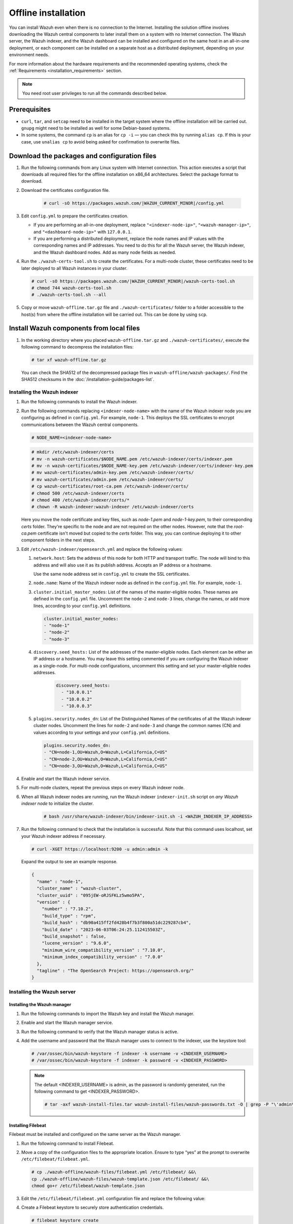 .. Copyright (C) 2015, Wazuh, Inc.

.. meta::
  :description: Discover the offline step-by-step process to install the Wazuh central components without connection to the Internet.

Offline installation
====================

You can install Wazuh even when there is no connection to the Internet. Installing the solution offline involves downloading the Wazuh central components to later install them on a system with no Internet connection. The Wazuh server, the Wazuh indexer, and the Wazuh dashboard can be installed and configured on the same host in an all-in-one deployment, or each component can be installed on a separate host as a distributed deployment, depending on your environment needs.

For more information about the hardware requirements and the recommended operating systems, check the :ref:`Requirements <installation_requirements>` section.

.. note:: You need root user privileges to run all the commands described below.

Prerequisites
-------------

- ``curl``, ``tar``, and ``setcap`` need to be installed in the target system where the offline installation will be carried out. ``gnupg`` might need to be installed as well for some Debian-based systems.

- In some systems, the command ``cp`` is an alias for ``cp -i`` — you can check this by running ``alias cp``. If this is your case, use ``unalias cp`` to avoid being asked for confirmation to overwrite files.

Download the packages and configuration files
---------------------------------------------

#. Run the following commands from any Linux system with Internet connection. This action executes a script that downloads all required files for the offline installation on x86_64 architectures. Select the package format to download.
    
   .. tabs::

        .. group-tab:: RPM

            .. code-block:: console
        
               # curl -sO https://packages.wazuh.com/|WAZUH_CURRENT_MINOR|/wazuh-install.sh
               # chmod 744 wazuh-install.sh
               # ./wazuh-install.sh -dw rpm

        .. group-tab:: DEB

            .. code-block:: console
        
               # curl -sO https://packages.wazuh.com/|WAZUH_CURRENT_MINOR|/wazuh-install.sh
               # chmod 744 wazuh-install.sh
               # ./wazuh-install.sh -dw deb
          
#. Download the certificates configuration file.

      .. code-block:: console

         # curl -sO https://packages.wazuh.com/|WAZUH_CURRENT_MINOR|/config.yml

#. Edit ``config.yml`` to prepare the certificates creation.

   -  If you are performing an all-in-one deployment, replace ``"<indexer-node-ip>"``, ``"<wazuh-manager-ip>"``, and ``"<dashboard-node-ip>"`` with ``127.0.0.1``.

   -  If you are performing a distributed deployment, replace the node names and IP values with the corresponding names and IP addresses. You need to do this for all the Wazuh server, the Wazuh indexer, and the Wazuh dashboard nodes. Add as many node fields as needed.


#.  Run the ``./wazuh-certs-tool.sh`` to create the certificates. For a multi-node cluster, these certificates need to be later deployed to all Wazuh instances in your cluster.

    .. code-block:: console

        # curl -sO https://packages.wazuh.com/|WAZUH_CURRENT_MINOR|/wazuh-certs-tool.sh
        # chmod 744 wazuh-certs-tool.sh
        # ./wazuh-certs-tool.sh --all

#. Copy or move ``wazuh-offline.tar.gz`` file and ``./wazuh-certificates/`` folder to a folder accessible to the host(s) from where the offline installation will be carried out. This can be done by using ``scp``.


Install Wazuh components from local files
-----------------------------------------

#. In the working directory where you placed ``wazuh-offline.tar.gz`` and ``./wazuh-certificates/``, execute the following command to decompress the installation files:

   .. code-block:: console

      # tar xf wazuh-offline.tar.gz

   You can check the SHA512 of the decompressed package files in ``wazuh-offline/wazuh-packages/``. Find the SHA512 checksums in the :doc:`/installation-guide/packages-list`.

Installing the Wazuh indexer
^^^^^^^^^^^^^^^^^^^^^^^^^^^^

#.  Run the following commands to install the Wazuh indexer.

    .. tabs::

        .. group-tab:: RPM

            .. code-block:: console

               # rpm --import ./wazuh-offline/wazuh-files/GPG-KEY-WAZUH
               # rpm -ivh ./wazuh-offline/wazuh-packages/wazuh-indexer*.rpm

        .. group-tab:: DEB

            .. code-block:: console

                # dpkg -i ./wazuh-offline/wazuh-packages/wazuh-indexer*.deb

#. Run the following commands replacing ``<indexer-node-name>`` with the name of the Wazuh indexer node you are configuring as defined in ``config.yml``. For example, ``node-1``. This deploys the SSL certificates to encrypt communications between the Wazuh central components.

   .. code-block:: console

      # NODE_NAME=<indexer-node-name>

   .. code-block:: console

      # mkdir /etc/wazuh-indexer/certs
      # mv -n wazuh-certificates/$NODE_NAME.pem /etc/wazuh-indexer/certs/indexer.pem
      # mv -n wazuh-certificates/$NODE_NAME-key.pem /etc/wazuh-indexer/certs/indexer-key.pem
      # mv wazuh-certificates/admin-key.pem /etc/wazuh-indexer/certs/
      # mv wazuh-certificates/admin.pem /etc/wazuh-indexer/certs/
      # cp wazuh-certificates/root-ca.pem /etc/wazuh-indexer/certs/
      # chmod 500 /etc/wazuh-indexer/certs
      # chmod 400 /etc/wazuh-indexer/certs/*
      # chown -R wazuh-indexer:wazuh-indexer /etc/wazuh-indexer/certs

   Here you move the node certificate and key files, such as `node-1.pem` and `node-1-key.pem`, to their corresponding `certs` folder. They're specific to the node and are not required on the other nodes. However, note that the `root-ca.pem` certificate isn't moved but copied to the `certs` folder. This way, you can continue deploying it to other component folders in the next steps.

#. Edit ``/etc/wazuh-indexer/opensearch.yml`` and replace the following values:


   #. ``network.host``:  Sets the address of this node for both HTTP and transport traffic. The node will bind to this address and will also use it as its publish address. Accepts an IP address or a hostname.

      Use the same node address set in ``config.yml`` to create the SSL certificates.

   #. ``node.name``: Name of the Wazuh indexer node as defined in the ``config.yml`` file. For example, ``node-1``.

   #. ``cluster.initial_master_nodes``: List of the names of the master-eligible nodes. These names are defined in the ``config.yml`` file. Uncomment the ``node-2`` and ``node-3`` lines, change the names, or add more lines, according to your ``config.yml`` definitions.

      .. code-block:: yaml

        cluster.initial_master_nodes:
        - "node-1"
        - "node-2"
        - "node-3"

   #. ``discovery.seed_hosts:`` List of the addresses of the master-eligible nodes. Each element can be either an IP address or a hostname.
      You may leave this setting commented if you are configuring the Wazuh indexer as a single-node. For multi-node configurations, uncomment this setting and set your master-eligible nodes addresses.

       .. code-block:: yaml

        discovery.seed_hosts:
          - "10.0.0.1"
          - "10.0.0.2"
          - "10.0.0.3"

   #. ``plugins.security.nodes_dn``: List of the Distinguished Names of the certificates of all the Wazuh indexer cluster nodes. Uncomment the lines for ``node-2`` and ``node-3`` and change the common names (CN) and values according to your settings and your ``config.yml`` definitions.

      .. code-block:: yaml

        plugins.security.nodes_dn:
        - "CN=node-1,OU=Wazuh,O=Wazuh,L=California,C=US"
        - "CN=node-2,OU=Wazuh,O=Wazuh,L=California,C=US"
        - "CN=node-3,OU=Wazuh,O=Wazuh,L=California,C=US"

#.  Enable and start the Wazuh indexer service.

    .. include:: /_templates/installations/indexer/common/enable_indexer.rst

#. For multi-node clusters, repeat the previous steps on every Wazuh indexer node.

#. When all Wazuh indexer nodes are running, run the Wazuh indexer ``indexer-init.sh`` script on `any Wazuh indexer node` to initialize the cluster. 

    .. code-block:: console

        # bash /usr/share/wazuh-indexer/bin/indexer-init.sh -i <WAZUH_INDEXER_IP_ADDRESS>
  
#. Run the following command to check that the installation is successful. Note that this command uses localhost, set your Wazuh indexer address if necessary. 

   .. code-block:: console

      # curl -XGET https://localhost:9200 -u admin:admin -k

   Expand the output to see an example response.

   .. code-block:: none
      :class: output collapsed

      {
        "name" : "node-1",
        "cluster_name" : "wazuh-cluster",
        "cluster_uuid" : "095jEW-oRJSFKLz5wmo5PA",
        "version" : {
          "number" : "7.10.2",
          "build_type" : "rpm",
          "build_hash" : "db90a415ff2fd428b4f7b3f800a51dc229287cb4",
          "build_date" : "2023-06-03T06:24:25.112415503Z",
          "build_snapshot" : false,
          "lucene_version" : "9.6.0",
          "minimum_wire_compatibility_version" : "7.10.0",
          "minimum_index_compatibility_version" : "7.0.0"
        },
        "tagline" : "The OpenSearch Project: https://opensearch.org/"
      }

Installing the Wazuh server
^^^^^^^^^^^^^^^^^^^^^^^^^^^^

Installing the Wazuh manager
~~~~~~~~~~~~~~~~~~~~~~~~~~~~

#.  Run the following commands to import the Wazuh key and install the Wazuh manager.

    .. tabs::

        .. group-tab:: RPM

            .. code-block:: console

                # rpm --import ./wazuh-offline/wazuh-files/GPG-KEY-WAZUH
                # rpm -ivh ./wazuh-offline/wazuh-packages/wazuh-manager*.rpm

        .. group-tab:: DEB

            .. code-block:: console

                # dpkg -i ./wazuh-offline/wazuh-packages/wazuh-manager*.deb

#.  Enable and start the Wazuh manager service.

    .. include:: /_templates/installations/wazuh/common/enable_wazuh_manager_service.rst

#.  Run the following command to verify that the Wazuh manager status is active.

    .. include:: /_templates/installations/wazuh/common/check_wazuh_manager.rst

#. Add the username and password that the Wazuh manager uses to connect to the indexer, use the keystore tool: 

   .. code-block:: console

       # /var/ossec/bin/wazuh-keystore -f indexer -k username -v <INDEXER_USERNAME>
       # /var/ossec/bin/wazuh-keystore -f indexer -k password -v <INDEXER_PASSWORD>   

   .. note:: The default <INDEXER_USERNAME> is admin, as the password is randomly generated, run the following command to get <INDEXER_PASSWORD>.
      
      .. code-block:: console

          # tar -axf wazuh-install-files.tar wazuh-install-files/wazuh-passwords.txt -O | grep -P "\'admin\'" -A 1


Installing Filebeat
~~~~~~~~~~~~~~~~~~~

Filebeat must be installed and configured on the same server as the Wazuh manager.

#.  Run the following command to install Filebeat.

    .. tabs::

        .. group-tab:: RPM

            .. code-block:: console

                # rpm -ivh ./wazuh-offline/wazuh-packages/filebeat*.rpm

        .. group-tab:: DEB

            .. code-block:: console

                # dpkg -i ./wazuh-offline/wazuh-packages/filebeat*.deb

#.  Move a copy of the configuration files to the appropriate location. Ensure to type “yes” at the prompt to overwrite ``/etc/filebeat/filebeat.yml``.

    .. code-block:: console

        # cp ./wazuh-offline/wazuh-files/filebeat.yml /etc/filebeat/ &&\
        cp ./wazuh-offline/wazuh-files/wazuh-template.json /etc/filebeat/ &&\
        chmod go+r /etc/filebeat/wazuh-template.json

#. Edit the ``/etc/filebeat/filebeat.yml`` configuration file and replace the following value:

   .. include:: /_templates/installations/filebeat/opensearch/configure_filebeat.rst

#. Create a Filebeat keystore to securely store authentication credentials.

   .. code-block:: console

      # filebeat keystore create

#. Add the username and password ``admin``:``admin`` to the secrets keystore.

   .. code-block:: console

      # echo admin | filebeat keystore add username --stdin --force
      # echo admin | filebeat keystore add password --stdin --force

#.  Install the Wazuh module for Filebeat.

    .. code-block:: console

        # tar -xzf ./wazuh-offline/wazuh-files/wazuh-filebeat-0.4.tar.gz -C /usr/share/filebeat/module

#.  Replace ``<server-node-name>`` with your Wazuh server node certificate name, the same used in ``config.yml`` when creating the certificates. For example, ``wazuh-1``. Then, move the certificates to their corresponding location.

     .. code-block:: console

        # NODE_NAME=<server-node-name>

    .. code-block:: console

        # mkdir /etc/filebeat/certs
        # mv -n wazuh-certificates/$NODE_NAME.pem /etc/filebeat/certs/filebeat.pem
        # mv -n wazuh-certificates/$NODE_NAME-key.pem /etc/filebeat/certs/filebeat-key.pem
        # cp wazuh-certificates/root-ca.pem /etc/filebeat/certs/
        # chmod 500 /etc/filebeat/certs
        # chmod 400 /etc/filebeat/certs/*
        # chown -R root:root /etc/filebeat/certs


#.  Enable and start the Filebeat service.

    .. include:: /_templates/installations/elastic/common/enable_filebeat.rst

#.  Run the following command to make sure Filebeat is successfully installed.

    .. code-block:: console

        # filebeat test output

    Expand the output to see an example response.

    .. code-block:: none
        :class: output collapsed

        elasticsearch: https://127.0.0.1:9200...
          parse url... OK
          connection...
            parse host... OK
            dns lookup... OK
            addresses: 127.0.0.1
            dial up... OK
          TLS...
            security: server's certificate chain verification is enabled
            handshake... OK
            TLS version: TLSv1.3
            dial up... OK
          talk to server... OK
          version: 7.10.2


Your Wazuh server node is now successfully installed. Repeat the steps of this installation process stage for every Wazuh server node in your cluster, expand the **Wazuh cluster configuration for multi-node deployment** section below, and carry on then with configuring the Wazuh cluster. If you want a Wazuh server single-node cluster, everything is set and you can proceed directly with the Wazuh dashboard installation.

Wazuh cluster configuration for multi-node deployment
~~~~~~~~~~~~~~~~~~~~~~~~~~~~~~~~~~~~~~~~~~~~~~~~~~~~~

.. raw:: html

  <div class="accordion-section">

After completing the installation of the Wazuh server on every node, you need to configure one server node only as the master and the rest as workers.


Configuring the Wazuh server master node
""""""""""""""""""""""""""""""""""""""""

  #. Edit the following settings in the ``/var/ossec/etc/ossec.conf`` configuration file.

      .. include:: /_templates/installations/manager/configure_wazuh_master_node.rst

  #. Restart the Wazuh manager.

      .. include:: /_templates/installations/manager/restart_wazuh_manager.rst


Configuring the Wazuh server worker nodes
"""""""""""""""""""""""""""""""""""""""""

  #. .. include:: /_templates/installations/manager/configure_wazuh_worker_node.rst

  #. Restart the Wazuh manager.

      .. include:: /_templates/installations/manager/restart_wazuh_manager.rst

  Repeat these configuration steps for every Wazuh server worker node in your cluster.

Testing Wazuh server cluster
""""""""""""""""""""""""""""

To verify that the Wazuh cluster is enabled and all the nodes are connected, execute the following command:

  .. code-block:: console

    # /var/ossec/bin/cluster_control -l

An example output of the command looks as follows:

  .. code-block:: none
    :class: output

      NAME         TYPE    VERSION  ADDRESS
      master-node  master  |WAZUH_CURRENT|   10.0.0.3
      worker-node1 worker  |WAZUH_CURRENT|   10.0.0.4
      worker-node2 worker  |WAZUH_CURRENT|   10.0.0.5

Note that ``10.0.0.3``, ``10.0.0.4``, ``10.0.0.5`` are example IPs.

Installing the Wazuh dashboard
^^^^^^^^^^^^^^^^^^^^^^^^^^^^^^

#.  Run the following commands to install the Wazuh dashboard.

    .. tabs::

        .. group-tab:: RPM

            .. code-block:: console

                # rpm --import ./wazuh-offline/wazuh-files/GPG-KEY-WAZUH
                # rpm -ivh ./wazuh-offline/wazuh-packages/wazuh-dashboard*.rpm

        .. group-tab:: DEB

            .. code-block:: console

                # dpkg -i ./wazuh-offline/wazuh-packages/wazuh-dashboard*.deb

#.  Replace ``<dashboard-node-name>`` with your Wazuh dashboard node name, the same used in ``config.yml`` to create the certificates. For example, ``dashboard``. Then, move the certificates to their corresponding location.

    .. code-block:: console

        # NODE_NAME=<dashboard-node-name>

    .. code-block:: console

        # mkdir /etc/wazuh-dashboard/certs
        # mv -n wazuh-certificates/$NODE_NAME.pem /etc/wazuh-dashboard/certs/dashboard.pem
        # mv -n wazuh-certificates/$NODE_NAME-key.pem /etc/wazuh-dashboard/certs/dashboard-key.pem
        # cp wazuh-certificates/root-ca.pem /etc/wazuh-dashboard/certs/
        # chmod 500 /etc/wazuh-dashboard/certs
        # chmod 400 /etc/wazuh-dashboard/certs/*
        # chown -R wazuh-dashboard:wazuh-dashboard /etc/wazuh-dashboard/certs

#. Edit the ``/etc/wazuh-dashboard/opensearch_dashboards.yml`` file and replace the following values:

   #. ``server.host``: This setting specifies the host of the back end server. To allow remote users to connect, set the value to the IP address or DNS name of the Wazuh dashboard.  The value ``0.0.0.0`` will accept all the available IP addresses of the host.

   #. ``opensearch.hosts``: The URLs of the Wazuh indexer instances to use for all your queries. The Wazuh dashboard can be configured to connect to multiple Wazuh indexer nodes in the same cluster. The addresses of the nodes can be separated by commas. For example,  ``["https://10.0.0.2:9200", "https://10.0.0.3:9200","https://10.0.0.4:9200"]``

        .. code-block:: yaml
          :emphasize-lines: 1,3

             server.host: 0.0.0.0
             server.port: 443
             opensearch.hosts: https://localhost:9200
             opensearch.ssl.verificationMode: certificate

#.  Enable and start the Wazuh dashboard.

    .. include:: /_templates/installations/dashboard/enable_dashboard.rst

#. **Only for distributed deployments**:  Edit the file ``/usr/share/wazuh-dashboard/data/wazuh/config/wazuh.yml`` and replace the ``url`` value with the IP address or hostname of the Wazuh server master node.

            .. code-block:: yaml
               :emphasize-lines: 3

               hosts:
                 - default:
                     url: https://localhost
                     port: 55000
                     username: wazuh-wui
                     password: wazuh-wui
                     run_as: false

#.  Run the following command to verify the Wazuh dashboard service is active.

    .. include:: /_templates/installations/wazuh/common/check_wazuh_dashboard.rst

#.  Access the web interface.

    -   URL: *https://<wazuh_server_ip>*
    -   **Username**: admin
    -   **Password**: admin

Upon the first access to the Wazuh dashboard, the browser shows a warning message stating that the certificate was not issued by a trusted authority. An exception can be added in the advanced options of the web browser or, for increased security, the ``root-ca.pem`` file previously generated can be imported to the certificate manager of the browser. Alternatively, a certificate from a trusted authority can be configured.

Securing your Wazuh installation
--------------------------------


You have now installed and configured all the Wazuh central components. We recommend changing the default credentials to protect your infrastructure from possible attacks.

Select your deployment type and follow the instructions to change the default passwords for both the Wazuh API and the Wazuh indexer users.


.. tabs::

   .. group-tab:: All-in-one deployment

      #. Use the Wazuh passwords tool to change all the internal users passwords.

         .. code-block:: console

            # /usr/share/wazuh-indexer/plugins/opensearch-security/tools/wazuh-passwords-tool.sh --change-all --admin-user wazuh --admin-password wazuh

         .. code-block:: console
            :class: output

            INFO: The password for user admin is yWOzmNA.?Aoc+rQfDBcF71KZp?1xd7IO
            INFO: The password for user kibanaserver is nUa+66zY.eDF*2rRl5GKdgLxvgYQA+wo
            INFO: The password for user kibanaro is 0jHq.4i*VAgclnqFiXvZ5gtQq1D5LCcL
            INFO: The password for user logstash is hWW6U45rPoCT?oR.r.Baw2qaWz2iH8Ml
            INFO: The password for user readall is PNt5K+FpKDMO2TlxJ6Opb2D0mYl*I7FQ
            INFO: The password for user snapshotrestore is +GGz2noZZr2qVUK7xbtqjUup049tvLq.
            WARNING: Wazuh indexer passwords changed. Remember to update the password in the Wazuh dashboard and Filebeat nodes if necessary, and restart the services.
            INFO: The password for Wazuh API user wazuh is JYWz5Zdb3Yq+uOzOPyUU4oat0n60VmWI
            INFO: The password for Wazuh API user wazuh-wui is +fLddaCiZePxh24*?jC0nyNmgMGCKE+2
            INFO: Updated wazuh-wui user password in wazuh dashboard. Remember to restart the service.


   .. group-tab:: Distributed deployment

      #. On `any Wazuh indexer node`, use the Wazuh passwords tool to change the passwords of the Wazuh indexer users.

         .. code-block:: console

            # /usr/share/wazuh-indexer/plugins/opensearch-security/tools/wazuh-passwords-tool.sh --change-all

         .. code-block:: console
            :class: output

            INFO: Wazuh API admin credentials not provided, Wazuh API passwords not changed.
            INFO: The password for user admin is wcAny.XUwOVWHFy.+7tW9l8gUW1L8N3j
            INFO: The password for user kibanaserver is qy6fBrNOI4fD9yR9.Oj03?pihN6Ejfpp
            INFO: The password for user kibanaro is Nj*sSXSxwntrx3O7m8ehrgdHkxCc0dna
            INFO: The password for user logstash is nQg1Qw0nIQFZXUJc8r8+zHVrkelch33h
            INFO: The password for user readall is s0iWAei?RXObSDdibBfzSgXdhZCD9kH4
            INFO: The password for user snapshotrestore is Mb2EHw8SIc1d.oz.nM?dHiPBGk7s?UZB
            WARNING: Wazuh indexer passwords changed. Remember to update the password in the Wazuh dashboard and Filebeat nodes if necessary, and restart the services.



      #. On your `Wazuh server master node`, change the default password of the admin users: `wazuh` and `wazuh-wui`. Note that the commands below use localhost, set your Wazuh manager IP address if necessary.

         #. Get an authorization TOKEN.

            .. code-block:: console

               # TOKEN=$(curl -u wazuh-wui:wazuh-wui -k -X GET "https://localhost:55000/security/user/authenticate?raw=true")

         #. Change the `wazuh` user credentials (ID 1). Select a password between 8 and 64 characters long, it should contain at least one uppercase and one lowercase letter, a number, and a symbol. See :api-ref:`PUT /security/users/{user_id} <operation/api.controllers.security_controller.update_user>` to learn more.

            .. code-block:: console

               curl -k -X PUT "https://localhost:55000/security/users/1" -H "Authorization: Bearer $TOKEN" -H 'Content-Type: application/json' -d'
               {
                 "password": "SuperS3cretPassword!"
               }'

            .. code-block:: console
               :class: output

               {"data": {"affected_items": [{"id": 1, "username": "wazuh", "allow_run_as": true, "roles": [1]}], "total_affected_items": 1, "total_failed_items": 0, "failed_items": []}, "message": "User was successfully updated", "error": 0}


         #. Change the `wazuh-wui` user credentials (ID 2).

            .. code-block:: console

               curl -k -X PUT "https://localhost:55000/security/users/2" -H "Authorization: Bearer $TOKEN" -H 'Content-Type: application/json' -d'
               {
                 "password": "SuperS3cretPassword!"
               }'

            .. code-block:: console
               :class: output

               {"data": {"affected_items": [{"id": 2, "username": "wazuh-wui", "allow_run_as": true, "roles": [1]}], "total_affected_items": 1, "total_failed_items": 0, "failed_items": []}, "message": "User was successfully updated", "error": 0}

         See the :doc:`Securing the Wazuh API </user-manual/api/securing-api>` section for additional security configurations.

         .. note:: Remember to store these passwords securely.


      #. On `all your Wazuh server nodes`, run the following command to update the `admin` password in the Filebeat keystore. Replace ``<admin-password>`` with the random password generated in the first step.

         .. code-block:: console

            # echo <admin-password> | filebeat keystore add password --stdin --force

      #. Restart Filebeat to apply the change.

         .. include:: /_templates/common/restart_filebeat.rst

         .. note:: Repeat steps 3 and 4 on `every Wazuh server node`.

      #. On your `Wazuh dashboard node`, run the following command to update the `kibanaserver` password in the Wazuh dashboard keystore. Replace ``<kibanaserver-password>`` with the random password generated in the first step.

         .. code-block:: console

            # echo <kibanaserver-password> | /usr/share/wazuh-dashboard/bin/opensearch-dashboards-keystore --allow-root add -f --stdin opensearch.password

      #. Update the ``/usr/share/wazuh-dashboard/data/wazuh/config/wazuh.yml`` configuration file with the new `wazuh-wui` password generated in the second step.

         .. code-block:: yaml
            :emphasize-lines: 6

            hosts:
              - default:
                  url: https://localhost
                  port: 55000
                  username: wazuh-wui
                  password: "<wazuh-wui-password>"
                  run_as: false

      #. Restart the Wazuh dashboard to apply the changes.

         .. include:: /_templates/common/restart_dashboard.rst


Next steps
----------

Once the Wazuh environment is ready, Wazuh agents can be installed on every endpoint to be monitored. To install the Wazuh agents and start monitoring the endpoints, see the :doc:`Wazuh agent </installation-guide/wazuh-agent/index>` installation section. If you need to install them offline, you can check the appropriate agent package to download for your monitored system in the :ref:`Wazuh agent packages list <wazuh_agent_packages_list>` section.

To uninstall all the Wazuh central components, see the :doc:`/user-manual/uninstall/index` section.